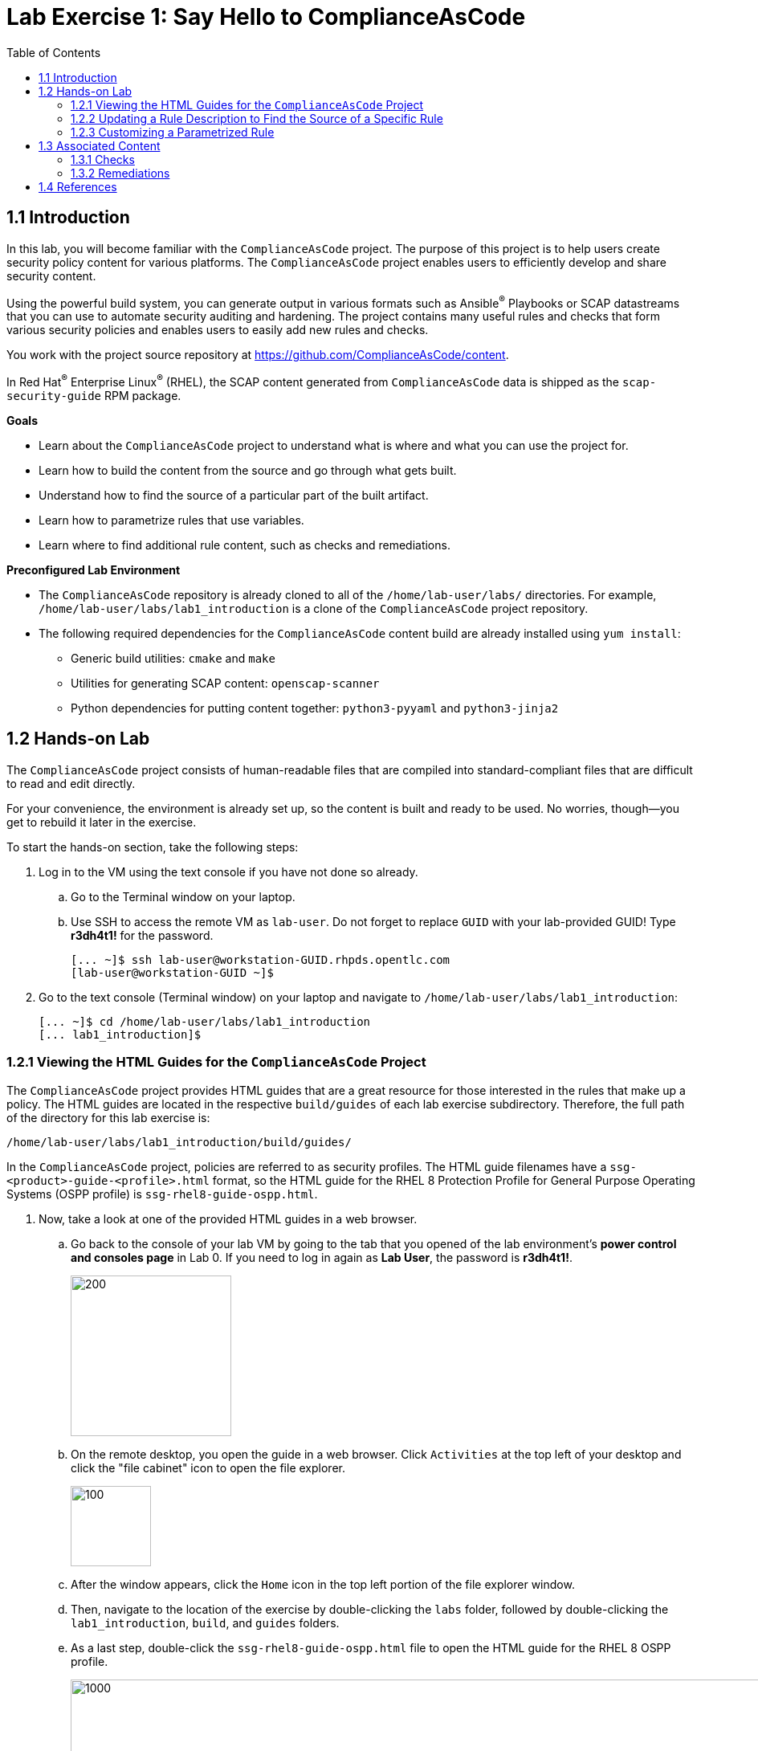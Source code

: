 
= Lab Exercise 1: Say Hello to ComplianceAsCode
:toc2:
:linkattrs:
:experimental:
:imagesdir: images


== 1.1 Introduction

In this lab, you will become familiar with the `ComplianceAsCode` project. The purpose of this project is to help users create security policy content for various platforms. The `ComplianceAsCode` project enables users to efficiently develop and share security content.

Using the powerful build system, you can generate output in various formats such as Ansible^(R)^ Playbooks or SCAP datastreams
that you can use to automate security auditing and hardening.
The project contains many useful rules and checks that form various security policies and enables users to easily add new rules and checks.

You work with the project source repository at link:https://github.com/ComplianceAsCode/content[https://github.com/ComplianceAsCode/content^].

In Red Hat^(R)^ Enterprise Linux^(R)^ (RHEL), the SCAP content generated from `ComplianceAsCode` data is shipped as the `scap-security-guide` RPM package.

.*Goals*

* Learn about the `ComplianceAsCode` project to understand what is where and what you can use the project for.
* Learn how to build the content from the source and go through what gets built.
* Understand how to find the source of a particular part of the built artifact.
* Learn how to parametrize rules that use variables.
* Learn where to find additional rule content, such as checks and remediations.


.*Preconfigured Lab Environment*

* The `ComplianceAsCode` repository is already cloned to all of the `/home/lab-user/labs/` directories. For example, `/home/lab-user/labs/lab1_introduction` is a clone of the `ComplianceAsCode` project repository.
* The following required dependencies for the `ComplianceAsCode` content build are already installed using `yum install`:
** Generic build utilities: `cmake` and `make`
** Utilities for generating SCAP content: `openscap-scanner`
** Python dependencies for putting content together: `python3-pyyaml` and `python3-jinja2`


== 1.2 Hands-on Lab

The `ComplianceAsCode` project consists of human-readable files that are compiled into standard-compliant files that are difficult to read and edit directly.

For your convenience, the environment is already set up, so the content is built and ready to be used.
No worries, though--you get to rebuild it later in the exercise.

To start the hands-on section, take the following steps:

. Log in to the VM using the text console if you have not done so already.
+
.. Go to the Terminal window on your laptop.
.. Use SSH to access the remote VM as `lab-user`.
Do not forget to replace `GUID` with your lab-provided GUID! Type *r3dh4t1!* for the password.
+
----
[... ~]$ ssh lab-user@workstation-GUID.rhpds.opentlc.com
[lab-user@workstation-GUID ~]$
----

. Go to the text console (Terminal window) on your laptop and
navigate to `/home/lab-user/labs/lab1_introduction`:
+
----
[... ~]$ cd /home/lab-user/labs/lab1_introduction
[... lab1_introduction]$
----


=== 1.2.1 Viewing the HTML Guides for the `ComplianceAsCode` Project

The `ComplianceAsCode` project provides HTML guides that are a great resource for those interested in the rules that make up a policy.
The HTML guides are located in the respective `build/guides` of each lab exercise subdirectory. Therefore, the full path of the directory for this lab exercise is:

----
/home/lab-user/labs/lab1_introduction/build/guides/
----

In the `ComplianceAsCode` project, policies are referred to as security profiles.
The HTML guide filenames have a `ssg-<product>-guide-<profile>.html` format, so the HTML guide for the RHEL 8 Protection Profile for General Purpose Operating Systems (OSPP profile) is `ssg-rhel8-guide-ospp.html`.

. Now, take a look at one of the provided HTML guides in a web browser.
.. Go back to the console of your lab VM by going to the tab that you opened of the lab environment's *power control and consoles page* in Lab 0.
If you need to log in again as *Lab User*, the password is *r3dh4t1!*.
+
image::vmconsole.png[200,200]

.. On the remote desktop, you open the guide in a web browser.
Click `Activities` at the top left of your desktop and click the "file cabinet" icon to open the file explorer.
+
image::desktopfilefolder.png[100,100]

.. After the window appears, click the `Home` icon in the top left portion of the file explorer window.
.. Then, navigate to the location of the exercise by double-clicking the `labs` folder, followed by double-clicking the
`lab1_introduction`, `build`, and `guides` folders.
.. As a last step, double-click the `ssg-rhel8-guide-ospp.html` file to open the HTML guide for the RHEL 8 OSPP profile.
+
image::navigateospp.png[1000,1000]

. Rules are organized in a system of hierarchical groups. Take a look through this HTML guide to see the various rules of the RHEL 8 OSPP profile.
+
.HTML guide showing all of the rules of the RHEL 8 Protection Profile for General Purpose Operating Systems (OSPP) profile
image::html_guide.png[]


=== 1.2.2 Updating a Rule Description to Find the Source of a Specific Rule

You will now take a closer look at a specific rule in the HTML guide of the RHEL 8 OSPP profile.
For example, take a closer look at the *Set Interactive Session Timeout* rule entry.

. In the HTML guide of the RHEL 8 OSPP profile that you opened in Firefox, press `Ctrl+F` and search for `session timeout`.
+
.The *Set Interactive Session Timeout* rule in the RHEL 8 OSPP profile HTML guide
image::session_timeout.png[]

. Review the description just below the *Set Interactive Session Timeout* rule:
+
----
Setting the TMOUT option in /etc/profile ensures that Setting the TMOUT option in /etc/profile ensures that all user
sessions will terminate based on inactivity. The TMOUT setting in /etc/profile should read as follows:

TMOUT=1800
----
+
Note that some text is incorrectly written twice in this rule: *Setting the TMOUT option in /etc/profile ensures that*. This was done on purpose for you to fix, so you can understand how rule definitions are created and updated.

. Locate this duplicated rule-definition text.
+
Rule definitions for Linux systems are under the `linux_os/guide` directory of the `ComplianceAsCode` project.
Remember that the `ComplianceAsCode` project was already cloned to all of the `/home/lab-user/labs/*` directories.
So, for example, `/home/lab-user/labs/lab1_introduction` is a clone of the `ComplianceAsCode` project repository.
Because there are about 1,000 rules, it is better to search all of the rules for the text, rather than trying to find a particular rule in the directory hierarchy by browsing it.
+
Rule definitions are written as YAML files, which are particularly suited for storing key-value data.
All rules are defined by the respective `rule.yml` file, and the parent directory is the respective rule’s ID.
The ID of the rule in question is `accounts_tmout`. Given that, you can search for the directory.

. Make sure you are in the `/home/lab-user/labs/lab1_introduction` directory, then execute the following *find* command.
This command searches for a file or directory with the exact name `accounts_tmout` in the directory subtree below the `linux_os` directory.
Expect to see the following output after typing the find command:
+
----
[... ~]$ cd /home/lab-user/labs/lab1_introduction
[... lab1_introduction]$ find linux_os -name accounts_tmout
linux_os/guide/system/accounts/accounts-session/accounts_tmout
----
+
Note that the `linux_os/guide/system/accounts/accounts-session/accounts_tmout` directory was reported as the result, and the rule is defined in the `rule.yml` file in that directory.

. Open the `rule.yml` file so you can remove the duplicate text that you saw earlier: *Setting the TMOUT option in /etc/profile ensures that*:
+
----
[... ~]$ cd /home/lab-user/labs/lab1_introduction
[... lab1_introduction]$ nano linux_os/guide/system/accounts/accounts-session/accounts_tmout/rule.yml
----

. Luckily, the rule’s description is right at the beginning of the `rule.yml` file.
Remove the duplicate occurrence of *Setting the <tt>TMOUT</tt> option in <tt>/etc/profile</tt> ensures that*.
. Press `Ctrl+X` to bring up the "save and exit" option, and confirm that you want to save the changes and exit by entering `y`.

. Recompile the content to check whether your fix worked.
+
The link:https://github.com/ComplianceAsCode/content[ComplianceAsCode/content^] project uses the link:https://cmake.org/[CMake^] build system.
The build itself is based on Python, the `oscap` tool, and XSLT transformations.

.. Make sure that you are in the `/home/lab-user/labs/lab1_introduction` directory in the Terminal window of your laptop.
.. From this directory, run `./build_product rhel8` to compile content for Red Hat^(R)^ Enterprise Linux^(R)^ 8:
+
----
[... lab1_introduction]$ ./build_product rhel8
----
+
It is also possible to build content for other products.
A product can be an operating system, such as RHEL 8, RHEL 7, or Fedora, or an application, such as Firefox or Java(TM).
+
In general, you can run `./build_product <product>` to build only the content for a product you are interested in.
The `<product>` is the lowercase form of the product, so you run `./build_product rhel8` to build content for RHEL 8, `./build_product fedora` to build content for Fedora, and so on.
+
.Completed build of security content for RHEL 8 in the Terminal window
image::0-02-post_build.png[]

. Go back to the HTML guide of the RHEL 8 OSPP profile that you opened earlier, and
refresh your web browser.

. Review the fix.
Expect to now see the fixed description, without the duplicate *Setting the TMOUT option in /etc/profile ensures that* text, if you scroll down to the *Set Interactive Session Timeout* rule.


=== 1.2.3 Customizing a Parametrized Rule

In this lab exercise, you will learn about parametrized rules.
Parametrization can be used to set timeout durations, password length, umask, and other settings.
You will learn about parametrized rules by:

- Observing where the value comes from
- Changing the parametrized rule to see how it is applied
- Observing what happens when the parametrized variable is omitted

{empty}

. Modifying parametrized rules is very easy, as this rule does not have the timeout duration hard-coded--it is parametrized by a variable.
As the description for the *Set Interactive Session Timeout* rule says, the rule uses the `timeout` variable.
This is defined in the `var_accounts_tmout.var` file.
Just as you did in the previous step, you can search for the variable definition:
+
----
[... lab1_introduction]$ find linux_os -name var_accounts_tmout.var
linux_os/guide/system/accounts/accounts-session/var_accounts_tmout.var
----
+
Though the `var_accounts_tmout.var` file contains the variable description--which is helpful--you cannot be sure what the number `1800` means. However, the contents of the file indicate that it is the same as 30 minutes, which is 1800 seconds.

. The rule is parametrized per profile.
This is because there can be multiple profiles in one datastream file, one rule can exist in multiple profiles, and it can be parametrized differently in different profiles.
+
To see how the rule is connected to its variable, you have to review the respective profile definition, `rhel8/profiles/ospp.profile`.
Open it in the editor and search for `accounts_tmout`:
+
----
[... lab1_introduction]$ nano rhel8/profiles/ospp.profile
----

.. In the editor, press `Ctrl+W` to search for `accounts_tmout`.
.. Then press `Alt+W` to jump to the next occurrence.
+
----
    ...
    ### FMT_MOF_EXT.1 / AC-11(a)
    ### Set Screen Lock Timeout Period to 30 Minutes or Less
    - accounts_tmout
    - var_accounts_tmout=30_min
    ...
----
. Modify the `var_accounts_tmout` variable to `10_min`.
.. Press `Ctrl+X`, then enter `y` to save and exit.
.. Rebuild the content:
+
----
[... lab1_introduction]$ ./build_product rhel8
----
+
After the build finishes, refresh the HTML guide either by reloading it in the browser, or by reopening `build/guides/ssg-rhel8-guide-ospp.html`.
Expect the variable value to be updated to `600`.
+
.The Firefox Refresh Page button
image::browser-refresh.png[500,500]

. What happens if you omit the variable definition?
.. Open the OSPP profile file in an editor.
+
----
[... lab1_introduction]$ nano rhel8/profiles/ospp.profile
----
.. Again, use `Ctrl+W` in connection with `Alt+W` in the editor to search for `accounts_tmout`.
.. Comment out the line containing `- var_accounts_tmout=30_min` by inserting `#` just before the leading dash.
.. After you are done,
press `Ctrl+X`, then enter `y` to save and exit.

.. Rebuild the content again:
+
----
[... lab1_introduction]$ ./build_product rhel8
----

.. After the build finishes, re-examine the variable definition--maybe you can predict the result without looking!
Open the variable definition in the editor and execute the following command:
+
----
[... lab1_introduction]$ nano linux_os/guide/system/accounts/accounts-session/var_accounts_tmout.var
----
+
In this YAML file, you have the `options:` key that defines mappings between the supplied and effective values.
As the `default: 600` line indicates, if you do not specify the timeout duration in a profile, it is going to be 600 seconds (10 minutes).
.. After you are finished looking, press `Ctrl+X` to bring up the "save and exit" option.
If you are asked about saving any changes, you probably do not want that, so enter `n`.

.. Time to review the HTML guide--when refreshing or reopening `build/guides/ssg-rhel8-guide-ospp.html`, you can clearly see the rule's timeout indeed equals to 600.

NOTE: The set of values a variable can have is discrete--all values have to be defined in the variable file.
Therefore, it is possible to specify `var_accounts_tmout=20_min` in the profile only after adding `20_min: 1200` to the `options:` key of the variable definition.


== 1.3 Associated Content

A rule needs more than a description to be of any use. You need to be able to:

* check whether the system complies with the rule definition, and
* restore a noncompliant system to a compliant state.

For these reasons, a rule should contain a check and possibly also remediations.
The additional content is placed in subdirectories of the rule, so explore your `accounts_tmout` rule.

You can browse the associated content if you list the contents of the directory.
In the terminal, run the following commands:

----
[... lab1_introduction]$ cd linux_os/guide/system/accounts/accounts-session/accounts_tmout
[... accounts_tmout]$ ls
ansible  bash  oval  rule.yml  tests/
----

The following sections describe the currently supported associated content types.


=== 1.3.1 Checks

Checks can be found under the `oval` directory.
They are written in an standardized, declarative, XML-based language called OVAL (Open Vulnerability and Assessment Language).
Writing checks in this language is considered cumbersome, but the `ComplianceAsCode` project helps users to write it more efficiently.

You do not get into the details of OVAL now--just note that the OVAL content can be found in a rule's `oval` subdirectory.
The OVAL checks are described in link:lab5_oval.adoc[Lab Exercise 5^].
// The browser cannot handle the XML file because there are namespaces that are not bound, so you are advised to open it with a text editor.
If you are familiar with the language, you can take this opportunity to examine the `oval` subdirectory of the `accounts_tmout` rule's directory containing the `shared.xml` file.
The `shared.xml` file features a shorthand OVAL, which is much simpler than the full version of OVAL that you otherwise have to write.


=== 1.3.2 Remediations

If the system is not set up according to the rule description, the scanner reports that the rule has failed, and the system administrator is supposed to fix it.
The `ComplianceAsCode` content provides users with snippets that they can run to make the system compliant again or at least provide administrators with hints about what they need to do.

Remediations are expected to work on the clean installation configuration--if the administrator has made some changes in the meantime, remediations are not guaranteed to work.

The majority of rules present in profiles come with a Bash remediation, and a large number of them have Ansible remediation.
Anaconda remediations are used to guide the user during system installation.
Remediations in the form of a Puppet script are also supported.

Remediations can be found under `bash`, `ansible`, `anaconda`, and `puppet` directories.

For example, in the `accounts_tmout` rule there is a remediation in the form of a Bash script located in the `bash` subdirectory of the rule's directory.
Run `ls bash` to display the contents of the `bash` directory--there is a `shared.sh` file in it.
The `shared` basename has a special meaning--it indicates that the remediation can be used with any product.
If the remediation is named `rhel8.sh`, it means that it is a RHEL8-only remediation and cannot be used to remediate RHEL7 systems.
This name coding is relevant for all types of additional content.

Unlike checks, you can review remediations in the guide--there is a clickable `(show)` link to do so.
Bring back the browser window with the guide open, and see for yourself.

.Bash remediation snippet in the HTML guide
image::0-03-remediation.png[]

. Now you improve the remediation script by adding a comment stating that the numerical value is "number of seconds."
Edit the remediation file:
+
----
[... accounts_tmout]$ cd /home/lab-user/labs/lab1_introduction
[... lab1_introduction]$ nano linux_os/guide/system/accounts/accounts-session/accounts_tmout/bash/shared.sh
----
+
You can see that there are some extra lines, but the script corresponds to the content displayed in the HTML guide.
. The `populate var_accounts_tmout` line is the one that gets transformed into the variable assignment statement.
Put the explanatory comment just above it:
+
----
# platform = Red Hat Enterprise Linux 7,Red Hat Enterprise Linux 8,multi_platform_fedora,multi_platform_ol
. /usr/share/scap-security-guide/remediation_functions
# The timeout delay is defined by number of seconds
populate var_accounts_tmout

if grep --silent ^TMOUT /etc/profile ; then
        sed -i "s/^TMOUT.*/TMOUT=$var_accounts_tmout/g" /etc/profile
else
        echo -e "\n# Set TMOUT to $var_accounts_tmout per security requirements" >> /etc/profile
        echo "TMOUT=$var_accounts_tmout" >> /etc/profile
fi
----

. After you are done,
press `Ctrl+X`, then enter `y` to save and exit.

. Rebuild the guide:
+
----
[... lab1_introduction]$ ./build_product rhel8
----

. Once the build is done, refresh the guide. Expect the remediation to contain the newly added comment.

Congratulations, by completing the lab exercise, you became familiar with a comprehensive content creation tool and one of the largest open source repositories available.


== 1.4 References

* The OSPP profile: link:https://www.niap-ccevs.org/Profile/Info.cfm?PPID=424&id=424[Protection Profile for General Purpose Operating Systems^]
* The PCI-DSS profile: link:https://www.pcisecuritystandards.org/merchants/process[Payment Card Industry Data Security Standard^]
* The OVAL language: link:https://oval.mitre.org/language/version5.11/[Open Vulnerability and Assessment Language v5.11 hub^]

<<top>>

link:README.adoc#table-of-contents[ Table of Contents ] | link:lab2_openscap.adoc[Lab exercise 2 - Automated Security Scanning Using ComplianceAsCode]
